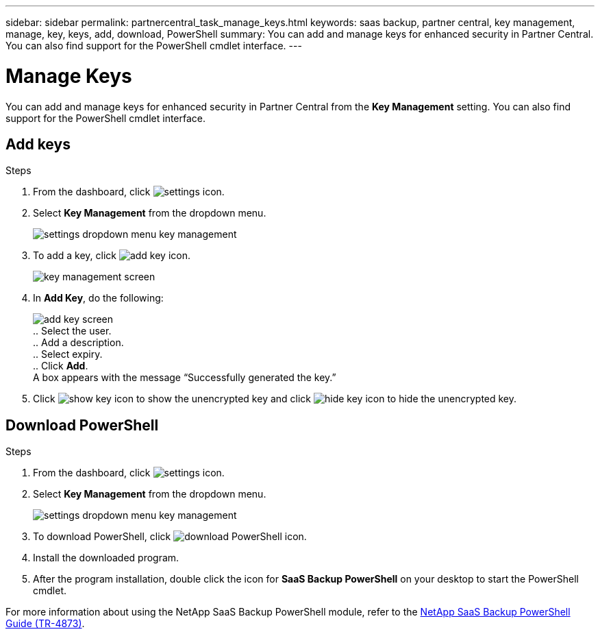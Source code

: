 ---
sidebar: sidebar
permalink: partnercentral_task_manage_keys.html
keywords: saas backup, partner central, key management, manage, key, keys, add, download, PowerShell
summary: You can add and manage keys for enhanced security in Partner Central. You can also find support for the PowerShell cmdlet interface.
---

= Manage Keys
:hardbreaks:
:nofooter:
:icons: font
:linkattrs:
:imagesdir: ./media/

[.lead]
You can add and manage keys for enhanced security in Partner Central from the *Key Management* setting. You can also find support for the PowerShell cmdlet interface.

== Add keys

.Steps
. From the dashboard, click image:settings_icon.png[settings icon].
. Select *Key Management* from the dropdown menu.
+
image:settings_key_management.png[settings dropdown menu key management]
. To add a key, click image:add_key_icon.png[add key icon].
+
image:key_management_screen.png[key management screen]
. In *Add Key*, do the following:
+
image:add_key_screen.png[add key screen]
.. Select the user.
.. Add a description.
.. Select expiry.
.. Click *Add*.
A box appears with the message “Successfully generated the key.”
. Click image:eye_show_key_icon.png[show key icon] to show the unencrypted key and click image:eye_hide_key_icon.png[hide key icon] to hide the unencrypted key.

== Download PowerShell

.Steps
. From the dashboard, click image:settings_icon.png[settings icon].
. Select *Key Management* from the dropdown menu.
+
image:settings_key_management.png[settings dropdown menu key management]
. To download PowerShell, click image:download_powershell_icon.png[download PowerShell icon].
. Install the downloaded program.
. After the program installation, double click the icon for *SaaS Backup PowerShell* on your desktop to start the PowerShell cmdlet.

For more information about using the NetApp SaaS Backup PowerShell module, refer to the link:https://fieldportal.netapp.com/content/1255854[NetApp SaaS Backup PowerShell Guide (TR-4873)].
